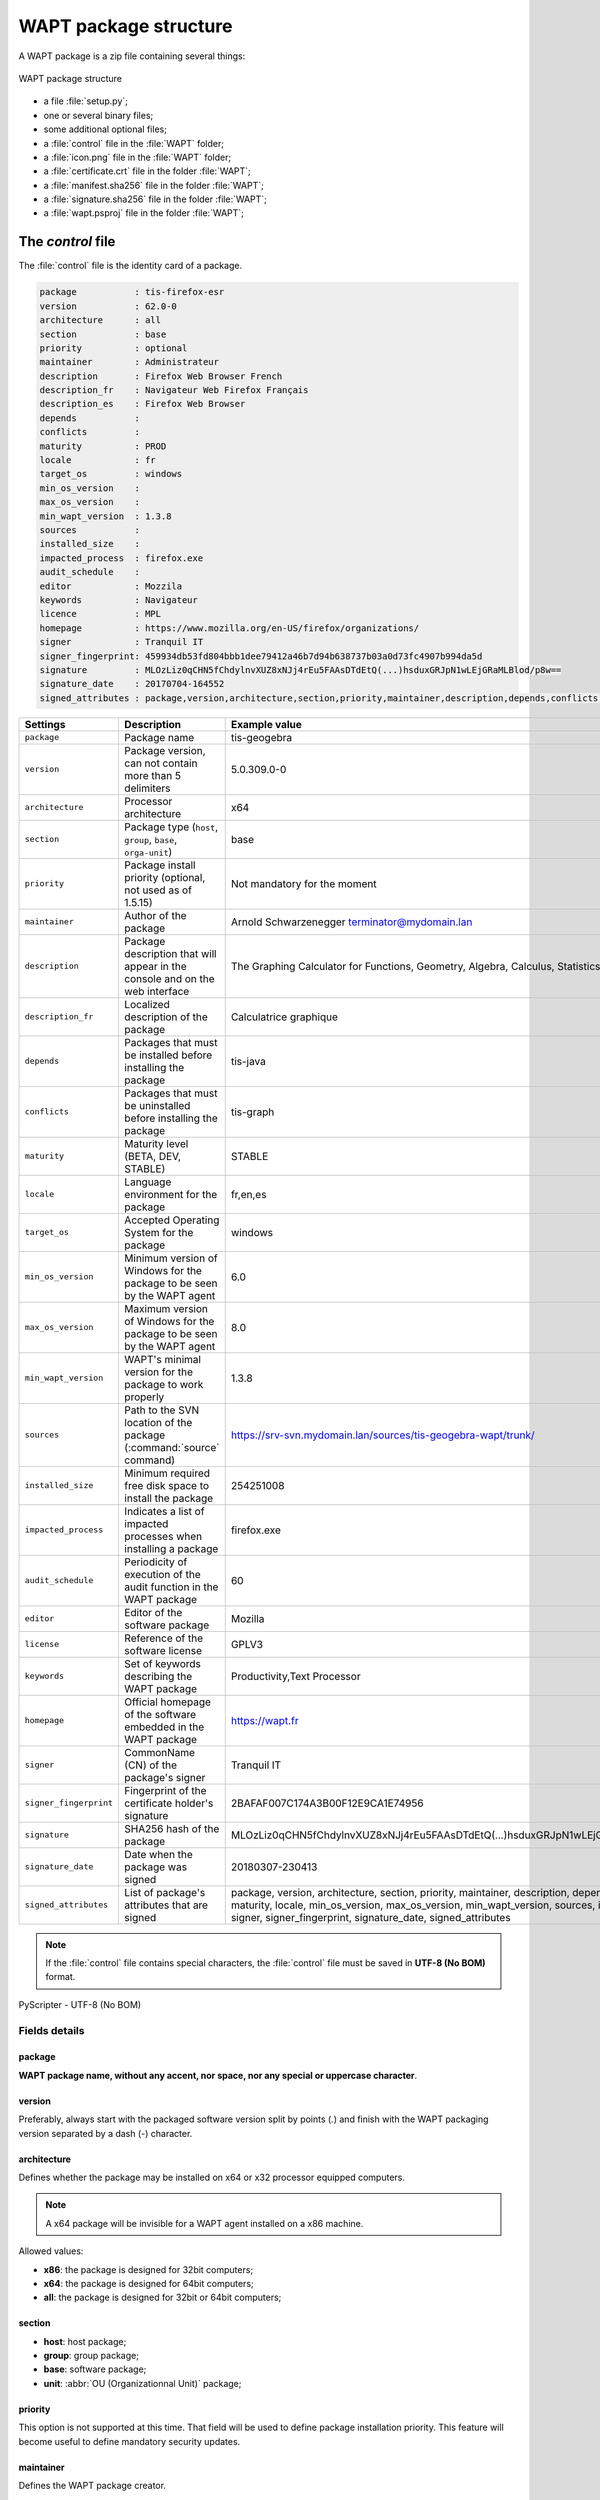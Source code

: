.. Reminder for header structure :
   Niveau 1 : ====================
   Niveau 2 : --------------------
   Niveau 3 : ++++++++++++++++++++
   Niveau 4 : """"""""""""""""""""
   Niveau 5 : ^^^^^^^^^^^^^^^^^^^^

.. meta::
  :description: WAPT package structure
  :keywords: setup.py, WAPT, control, icon.png, certificate.crt,
             manifest.sha256,  wapt.psproj, package identity, identification,
             documentation, signature.sha256

.. _structure_wapt-package:

WAPT package structure
======================

A WAPT package is a zip file containing several things:

.. figure:: ../../wapt-common-resources/wapt-package-structure.png
  :align: center
  :alt: WAPT package structure

  WAPT package structure

* a file :file:`setup.py`;

* one or several binary files;

* some additional optional files;

* a :file:`control` file in the :file:`WAPT` folder;

* a :file:`icon.png` file in the :file:`WAPT` folder;

* a :file:`certificate.crt` file in the folder :file:`WAPT`;

* a :file:`manifest.sha256` file in the folder :file:`WAPT`;

* a :file:`signature.sha256` file in the folder :file:`WAPT`;

* a :file:`wapt.psproj` file in the folder :file:`WAPT`;

.. _structure_control:

The *control* file
------------------

The :file:`control` file is the identity card of a package.

.. code-block:: ini

    package           : tis-firefox-esr
    version           : 62.0-0
    architecture      : all
    section           : base
    priority          : optional
    maintainer        : Administrateur
    description       : Firefox Web Browser French
    description_fr    : Navigateur Web Firefox Français
    description_es    : Firefox Web Browser
    depends           :
    conflicts         :
    maturity          : PROD
    locale            : fr
    target_os         : windows
    min_os_version    :
    max_os_version    :
    min_wapt_version  : 1.3.8
    sources           :
    installed_size    :
    impacted_process  : firefox.exe
    audit_schedule    :
    editor            : Mozzila
    keywords          : Navigateur
    licence           : MPL
    homepage          : https://www.mozilla.org/en-US/firefox/organizations/
    signer            : Tranquil IT
    signer_fingerprint: 459934db53fd804bbb1dee79412a46b7d94b638737b03a0d73fc4907b994da5d
    signature         : MLOzLiz0qCHN5fChdylnvXUZ8xNJj4rEu5FAAsDTdEtQ(...)hsduxGRJpN1wLEjGRaMLBlod/p8w==
    signature_date    : 20170704-164552
    signed_attributes : package,version,architecture,section,priority,maintainer,description,depends,conflicts,maturity,locale,min_os_version,max_os_version,min_wapt_version,sources,installed_size,signer,signer_fingerprint,signature_date,signed_attributes

.. tabularcolumns:: |\X{2}{12}|\X{5}{12}|\X{5}{12}|

======================= =========================================== ===========================================
Settings                Description                                 Example value
======================= =========================================== ===========================================
``package``             Package name                                tis-geogebra

``version``             Package version, can not                    5.0.309.0-0
                        contain more than 5 delimiters

``architecture``        Processor architecture                      x64

``section``             Package type (``host``,                     base
                        ``group``, ``base``,
                        ``orga-unit``)

``priority``            Package install priority
                        (optional, not used as of 1.5.15)           Not mandatory for the moment

``maintainer``          Author of the package                       Arnold Schwarzenegger terminator@mydomain.lan

``description``         Package description that will appear        The Graphing Calculator for Functions,
                        in the console and on the web interface     Geometry, Algebra, Calculus, Statistics and 3D

``description_fr``      Localized description of the package        Calculatrice graphique

``depends``             Packages that must be installed             tis-java
                        before installing the package

``conflicts``           Packages that must be uninstalled           tis-graph
                        before installing the package

``maturity``            Maturity level (BETA, DEV, STABLE)          STABLE

``locale``              Language environment for the package        fr,en,es

``target_os``           Accepted Operating System for the package   windows

``min_os_version``      Minimum version of Windows for the package  6.0
                        to be seen by the WAPT agent

``max_os_version``      Maximum version of Windows for the package  8.0
                        to be seen by the WAPT agent

``min_wapt_version``    WAPT's minimal version for the package      1.3.8
                        to work properly

``sources``             Path to the SVN location of the package     https://srv-svn.mydomain.lan/sources/tis-geogebra-wapt/trunk/
                        (:command:`source` command)

``installed_size``      Minimum required free disk space            254251008
                        to install the package

``impacted_process``    Indicates a list of impacted processes      firefox.exe
                        when installing a package

``audit_schedule``      Periodicity of execution of the audit       60
                        function in the WAPT package

``editor``              Editor of the software package              Mozilla

``license``             Reference of the software license           GPLV3

``keywords``            Set of keywords describing the WAPT package Productivity,Text Processor

``homepage``            Official homepage of the software           https://wapt.fr
                        embedded in the WAPT package

``signer``              CommonName (CN) of the package's signer     Tranquil IT

``signer_fingerprint``  Fingerprint of the certificate holder's     2BAFAF007C174A3B00F12E9CA1E74956
                        signature

``signature``           SHA256 hash of the package                  MLOzLiz0qCHN5fChdylnvXUZ8xNJj4rEu5FAAsDTdEtQ(...)hsduxGRJpN1wLEjGRaMLBlod/p8w==

``signature_date``      Date when the package was signed            20180307-230413

``signed_attributes``   List of package's attributes                package, version, architecture, section, priority, maintainer, description,
                        that are signed                             depends, conflicts, maturity, locale, min_os_version, max_os_version,
                                                                    min_wapt_version, sources, installed_size, signer, signer_fingerprint,
                                                                    signature_date, signed_attributes
======================= =========================================== ===========================================

.. note::

  If the :file:`control` file contains special characters, the :file:`control`
  file must be saved in **UTF-8 (No BOM)** format.

.. figure:: accent-in-ctrl.png
  :align: center
  :alt: PyScripter - UTF-8 (No BOM)

  PyScripter - UTF-8 (No BOM)

Fields details
++++++++++++++

package
"""""""

**WAPT package name, without any accent, nor space,
nor any special or uppercase character**.

version
"""""""

Preferably, always start with the packaged software version split by points
(*.*) and finish with the WAPT packaging version separated
by a dash (*-*) character.

architecture
""""""""""""
.. versionadded:: 1.5

Defines whether the package may be installed on x64 or x32 processor
equipped computers.

.. note::

  A x64 package will be invisible for a WAPT agent installed on a x86 machine.

Allowed values:

* **x86**: the package is designed for 32bit computers;

* **x64**: the package is designed for 64bit computers;

* **all**: the package is designed for 32bit or 64bit computers;

section
"""""""

* **host**: host package;

* **group**: group package;

* **base**: software package;

* **unit**: :abbr:`OU (Organizationnal Unit)` package;

priority
""""""""

This option is not supported at this time. That field will be used
to define package installation priority. This feature will become useful
to define mandatory security updates.

maintainer
""""""""""

Defines the WAPT package creator.

.. note::

  To define the WAPT package creator's email address may be useful.

description
"""""""""""

Describes the functionality of the package that will appear in the console,
on the local web interface http://127.0.0.1:8088 and in :code:`wapt-get`
command lines.

.. hint::

  Adding a field ``description_fr`` or ``description_es`` allows you
  to internationalize the description of your package.
  If the language does not exist, the WAPT agent will use
  the default language description.

depends
"""""""

Defines the packages that must be installed before, for example *tis-java*
is a dependency for the *LibreOffice* package and *tis-java* must be installed
before *LibreOffice*.

Several dependencies may be defined by splitting them with commas (*,*).

example:

.. code-block:: bash

  depends: tis-java,tis-firefox-esr,tis-thunderbird

conflicts
"""""""""

Works as the opposite of *depends*.

*conflicts* defines package(s) that must be removed before installing a package,
for example *tis-firefox* must be removed before the package *tis-firefox-esr*
is installed, or *OpenOffice* must be removed before *LibreOffice* is installed.

Several conflicts may be defined by splitting them with commas (*,*).

maturity
""""""""

.. versionadded:: 1.5.1.19

Defines the maturity of a package.

By default, WAPT gents will see packages flagged as *PROD*
and packages with an empty maturity.

For a computer to see packages with different maturity levels, you will have
to configure the *maturities* in :file:`wapt-get.ini`.

.. code-block:: bash

   maturities = PROD,DEV,PREPROD

locale
""""""

.. versionadded:: 1.5.1.19

Defines the language of the WAPT package.

A WAPT agent will see by default packages that are configured
for its language environment and packages with no language specified.

For a computer to see a package in another language, you will have
to configure the *locales* in :file:`wapt-get.ini`.

.. code-block:: bash

   locales = fr,en,es

The language filled in the field must be in
`ISO 639-1 <https://en.wikipedia.org/wiki/List_of_ISO_639-1_codes>`_
format.

target_os
"""""""""

.. versionadded:: 1.5.1.18

Defines the Operating System for the package.

A WAPT agent will see by default packages that are configured
for its operating system and packages with no operating system specified.

The operating systems in the field *target_os* must be *windows* or left empty.

min_os_version
""""""""""""""

.. versionadded:: 1.3.9

Defines the minimal `Windows Operating System Version <https://msdn.microsoft.com/en-us/library/windows/desktop/ms724832(v=vs.85).aspx>`_.
For example, this attribute may be used to avoid installing
on WindowsXP packages that only work on Windows7 and above.

max_os_version
""""""""""""""

.. versionadded:: 1.3.9

Defines the maximal `Windows Operating System Version <https://msdn.microsoft.com/en-us/library/windows/desktop/ms724832(v=vs.85).aspx>`_.
For example, this attribute may be used to install on Windows7
more recent versions of a software that are no more supported on Windows XP.

min_wapt_version
""""""""""""""""

.. versionadded:: 1.3.8

WAPT minimum version to install a package

.. note::

  With functionalities in WAPT evolving, some functions that you may have
  used in old packages may become obsolete with newer versions of WAPT agents.

sources
"""""""

Defines a SVN repository, for example:

* https://svn.mydomain.lan/sources/tis-geogebra-wapt/trunk/

* https://svn.mydomain.lan/sources/tis-geogebra-wapt/trunk/

This method allows to version a package and collaboratively work on it.

.. hint::

  Package versioning is particularly useful when several people create
  packages in a collaborative way. This function is also useful to trace
  the history of a package if you are subject to Regulations in your industry.

installed_size
""""""""""""""

Defines the required minimum free disk space to install the package.

Example:

.. code-block:: console

  installed_size: 254251008

The testing of available free disk space is done on the :file:`C:\Program Files`
folder.

The value set in *installed_size* must be in bytes.

.. hint::

  To convert storage values to bytes, visit http://bit-calculator.com/.

impacted_process
""""""""""""""""

.. versionadded:: 1.5.1.18

Indicates processes that are impacted when installing a package.

Example:

.. code-block:: console

  impacted_process : firefox.exe,chrome.exe,iexplorer.exe

This field is used by the functions :command:`install_msi_if_needed`
and :command:`install_exe_if_needed` if *killbefore* has not been filled.

*impacted_process* is also used when uninstalling a package.
This allows to close the application if the application is running
before being uninstalled.

audit_schedule
""""""""""""""

.. versionadded:: 1.6

Periodicity of execution of audit checks.

Example:

.. code-block:: console

  audit_schedule : 60

The periodicity may be indicated in several ways:

* an integer (in minutes);

* an integer followed by a letter (*m* = minutes, *h* = hours, *d* = days,
  *w* = weeks);

editor
""""""

.. versionadded:: 1.6

Software editor of the binaries embedded in the WAPT base package.

Example:

.. code-block:: console

  editor: Mozilla

The values may be used as filters in the WAPT console and with the self-service.

keywords
""""""""

.. versionadded:: 1.6

Keyword list to categorize the WAPT package.

Example:

.. code-block:: console

  keywords: editeur,bureautique,tableur

The values may be used as filters in the WAPT console and with the self-service.

licence
"""""""

.. versionadded:: 1.6

Reference of the software license for the embedded software binaries.

Example:

.. code-block:: console

  licence: GPLV3

The values may be used as filters in the WAPT console and with the self-service.

homepage
""""""""

.. versionadded:: 1.6

Official homepage of the software binaries embedded in the WAPT package.

Example:

.. code-block:: console

  homepage: https://wapt.fr

The values may be used as filters in the WAPT console and with the self-service.

signer
""""""

Automatically filled during package signature.

:abbr:`CN (Common Name)` of the certificate. It is typically
the signer's full name.

signer_fingerprint
""""""""""""""""""

Automatically filled during package signature.

Private key fingerprint of the package signer.

signature
"""""""""

Automatically filled during package signature.

Signature of the attributes of the package.

signature_date
""""""""""""""

Automatically filled during package signature.

Date when the attributes of the package have been signed.

signed_attributes
"""""""""""""""""

Automatically filled during package signature.

List of the package's attributes that are signed

.. _setuppy:

The *setup.py* file
-------------------

import setuphelpers
+++++++++++++++++++

That line is found at the beginning of every WAPT package:

.. code-block:: python

   from setuphelpers import *

The package imports all setuphelpers functions.

*Setuphelpers* is a WAPT library that offers many methods
to more easily develop highly functional packages.

uninstallkey list
+++++++++++++++++

We then find:

.. code-block:: python

  uninstallkey = ['tisnaps2','Mozilla Firefox 45.6.0 ESR (x86 fr)']

We associate here a list of *uninstall keys* to the package.
When a package is removed, the WAPT agent looks up the *uninstallkey*
in the registry associated to the package. This *uninstallkey* will indicate
to WAPT the actions to trigger to remove the software.

Even if there is no *uninstallkey* for a software,
it is mandatory to declare an empty *uninstallkey* array:

.. code-block:: python

  uninstallkey = []

Function install()
++++++++++++++++++

Then comes the :file:`setup.py` function declaration.

It is the recipe of the WAPT package,
the set of instructions that will be executed.

.. code-block:: python

  def install():
      run('"install.exe" /S')

The *wapt.psproj* file
----------------------

Package project file :file:`wapt.psproj` is found in the WAPT folder.

It's the PyScripter project file for the WAPT package.

To edit a package with :program:`PyScripter`, just open the file.

The *icon.png* file
-------------------

The :file:`icon.png` icon file is located in the WAPT folder.

It associates an icon to the package.

That icon will appear in the local web interface of WAPT
self-service (http://127.0.0.1:8088).

.. hint::

  The icon must be a 48px per 48px PNG file.

The *manifest.sha256* file
--------------------------

The :file:`manifest.sha256` manifest file is located in the WAPT folder.

It contains the sha256 fingerprint of every file in the WAPT package.

The *control* file
------------------

The :file:`signature` signature file is located in the WAPT folder.

It contains the signature of the :file:`manifest.sha256` file.

On installing a package, :program:`wapt-get` checks:

* that the signature of :file:`manifest.sha256` matches the actual
  :file:`manifest.sha256` file (the agent will verify the public certificates
  in :file:`C:\Program Files\wapt\ssl` );

* that the sha256 fingerprint of each file is identical to the fingerprint
  in the :file:`manifest.sha256` file;

Other files
-----------

Other files may be embedded in the WAPT package. For example:

* an installer beside your :file:`setup.py`
  to be called in your :program:`setup.py`;

* an answer file to pass on to the software installer;

* a license file;
